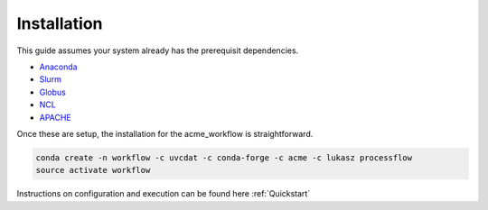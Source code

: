 .. _installation:

************
Installation
************

This guide assumes your system already has the prerequisit dependencies.

* Anaconda_
* Slurm_
* Globus_
* NCL_
* APACHE_

.. _Anaconda: https://www.continuum.io/downloads
.. _Slurm: https://slurm.schedmd.com/
.. _Globus: https://www.globus.org/
.. _NCL: https://www.ncl.ucar.edu/
.. _APACHE: https://www.digitalocean.com/community/tutorials/how-to-configure-the-apache-web-server-on-an-ubuntu-or-debian-vps

Once these are setup, the installation for the acme_workflow is straightforward.

.. code-block:: bash

    conda create -n workflow -c uvcdat -c conda-forge -c acme -c lukasz processflow
    source activate workflow


Instructions on configuration and execution can be found here :ref:`Quickstart`
